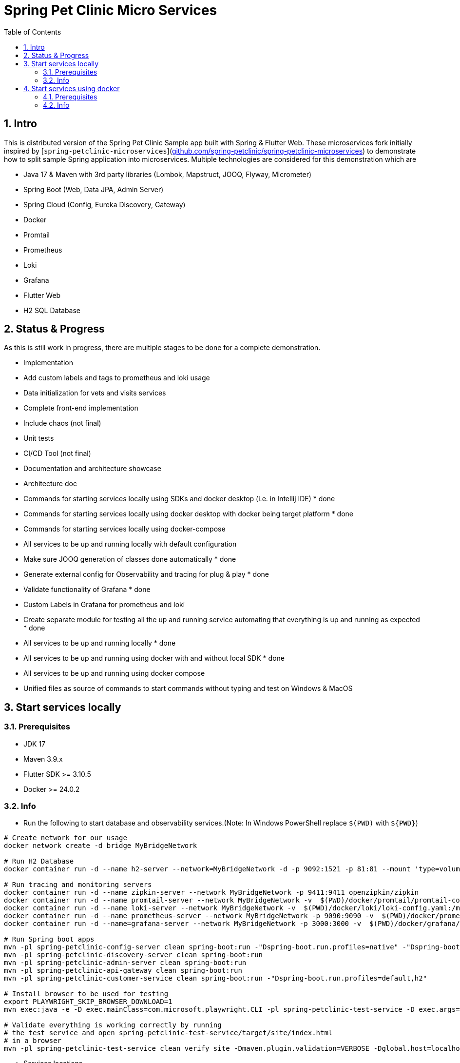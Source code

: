 = Spring Pet Clinic Micro Services
:doctype: book
:idprefix:
:idseparator: -
:toc: left
:toclevels: 4
:tabsize: 4
:numbered:
:sectanchors:
:sectnums:
:hide-uri-scheme:
:docinfo: shared,private
:attribute-missing: warn

[[intro]]
== Intro

This is distributed version of the Spring Pet Clinic Sample app built with Spring & Flutter Web. These microservices fork initially inspired by [`spring-petclinic-microservices`](https://github.com/spring-petclinic/spring-petclinic-microservices) to demonstrate how to split sample Spring application into microservices. Multiple technologies are considered for this demonstration which are

* Java 17 & Maven with 3rd party libraries (Lombok, Mapstruct, JOOQ, Flyway, Micrometer)
* Spring Boot (Web, Data JPA, Admin Server)
* Spring Cloud (Config, Eureka Discovery, Gateway)
* Docker
* Promtail
* Prometheus
* Loki
* Grafana
* Flutter Web
* H2 SQL Database

== Status & Progress

As this is still work in progress, there are multiple stages to be done for a complete demonstration.

* Implementation
  * Add custom labels and tags to prometheus and loki usage
  * Data initialization for vets and visits services
  * Complete front-end implementation
  * Include chaos (not final)
  * Unit tests
  * CI/CD Tool  (not final)
* Documentation and architecture showcase
  * Architecture doc
  * [line-through]#Commands for starting services locally using SDKs and docker desktop (i.e. in Intellij IDE)# * done
  * [line-through]#Commands for starting services locally using docker desktop with docker being target platform# * done
  * Commands for starting services locally using docker-compose
* All services to be up and running locally with default configuration
  * [line-through]#Make sure JOOQ generation of classes done automatically# * done
  * [line-through]#Generate external config for Observability and tracing for plug & play# * done
  * [line-through]#Validate functionality of Grafana# * done
  * Custom Labels in Grafana for prometheus and loki
* [line-through]#Create separate module for testing all the up and running service automating that everything is up and running as expected# * done
* [line-through]#All services to be up and running locally# * done
* [line-through]#All services to be up and running using docker with and without local SDK# * done
* All services to be up and running using docker compose
* Unified files as source of commands to start commands without typing and test on Windows & MacOS

== Start services locally

=== Prerequisites

* JDK 17
* Maven 3.9.x
* Flutter SDK >= 3.10.5
* Docker >= 24.0.2

=== Info

* Run the following to start database and observability services.(Note: In Windows PowerShell replace `$(PWD)` with `$+{PWD}+`)

[source,bash]
----
# Create network for our usage
docker network create -d bridge MyBridgeNetwork

# Run H2 Database
docker container run -d --name h2-server --network=MyBridgeNetwork -d -p 9092:1521 -p 81:81 --mount 'type=volume,src=h2-data,dst=/opt/h2-data' -e H2_OPTIONS=-ifNotExists oscarfonts/h2

# Run tracing and monitoring servers
docker container run -d --name zipkin-server --network MyBridgeNetwork -p 9411:9411 openzipkin/zipkin
docker container run -d --name promtail-server --network MyBridgeNetwork -v  $(PWD)/docker/promtail/promtail-config.yaml:/mnt/config/promtail-config.yaml -v  $(PWD)/spring-petclinic-api-gateway/log:/var/log/services/spring-petclinic-api-gateway -v  $(PWD)/spring-petclinic-customer-service/log:/var/log/services/spring-petclinic-customer-service grafana/promtail:2.8.0 --config.file=/mnt/config/promtail-config.yaml
docker container run -d --name loki-server --network MyBridgeNetwork -v  $(PWD)/docker/loki/loki-config.yaml:/mnt/config/loki-config.yaml -p 3100:3100 grafana/loki:2.8.0 --config.file=/mnt/config/loki-config.yaml
docker container run -d --name prometheus-server --network MyBridgeNetwork -p 9090:9090 -v  $(PWD)/docker/prometheus/:/etc/prometheus/ prom/prometheus
docker container run -d --name=grafana-server --network MyBridgeNetwork -p 3000:3000 -v  $(PWD)/docker/grafana/provisioning:/etc/grafana/provisioning -v  $(PWD)/docker/grafana/grafana.ini:/etc/grafana/grafana.ini -v  $(PWD)/docker/grafana/dashboards:/var/lib/grafana/dashboards grafana/grafana-oss

# Run Spring boot apps
mvn -pl spring-petclinic-config-server clean spring-boot:run -"Dspring-boot.run.profiles=native" -"Dspring-boot.run.arguments=--config.file-repo=/Users/elsagheera/Desktop/code/other/spring-petclinic-ms-config/"
mvn -pl spring-petclinic-discovery-server clean spring-boot:run
mvn -pl spring-petclinic-admin-server clean spring-boot:run
mvn -pl spring-petclinic-api-gateway clean spring-boot:run
mvn -pl spring-petclinic-customer-service clean spring-boot:run -"Dspring-boot.run.profiles=default,h2"

# Install browser to be used for testing
export PLAYWRIGHT_SKIP_BROWSER_DOWNLOAD=1
mvn exec:java -e -D exec.mainClass=com.microsoft.playwright.CLI -pl spring-petclinic-test-service -D exec.args="install firefox"

# Validate everything is working correctly by running
# the test service and open spring-petclinic-test-service/target/site/index.html
# in a browser
mvn -pl spring-petclinic-test-service clean verify site -Dmaven.plugin.validation=VERBOSE -Dglobal.host=localhost

----

* Services locations

.Services Locations
[options="header,footer"]
|===
| Service | Endpoint
| Discovery Server  | http://localhost:7772
| Config Server  | http://localhost:7771
| Flutter Web UI & API Gateway  | http://localhost:7778
| Customers | http://localhost:7773
| Vets | http://localhost:7774
| Visits | http://localhost:7775
| Tracing Server (Zipkin) | http://localhost:9411/zipkin/ (we use openzipkin)
| Admin Server (Spring Boot Admin) | http://localhost:7776
| Grafana Dashboards  | http://localhost:3000
| Prometheus | http://localhost:9090
| Loki | http://localhost:3100/metrics
|===

== Start services using docker

=== Prerequisites

* Docker >= 24.0.2

=== Info

* Run the following to start database and observability services.(Note: In windows PowerShell replace `$(PWD)` with `$+{PWD}+`)

[source,bash]
----
# Create network for our usage
docker network create --ipv6=false -d bridge MyBridgeNetwork

# Run H2 Database
docker container run -d --name h2-server --network=MyBridgeNetwork -d -p 9092:1521 -p 81:81 --mount 'type=volume,src=h2-data,dst=/opt/h2-data' -e H2_OPTIONS=-ifNotExists oscarfonts/h2

# Run tracing and monitoring servers
docker container run -d --name zipkin-server --network MyBridgeNetwork -p 9411:9411 openzipkin/zipkin
docker container run -d --name promtail-server --network MyBridgeNetwork -v $(PWD)/docker/promtail/promtail-config.yaml:/mnt/config/promtail-config.yaml -v logVolume:/var/log/services grafana/promtail:2.8.0 --config.file=/mnt/config/promtail-config.yaml
docker container run -d --name loki-server --network MyBridgeNetwork -v  $(PWD)/docker/loki/loki-config.yaml:/mnt/config/loki-config.yaml -p 3100:3100 grafana/loki:2.8.0 --config.file=/mnt/config/loki-config.yaml
docker container run -d --name prometheus-server --network MyBridgeNetwork -p 9090:9090 -v  $(PWD)/docker/prometheus/:/etc/prometheus/ prom/prometheus
docker container run -d --name=grafana-server --network MyBridgeNetwork -p 3000:3000 -v  $(PWD)/docker/grafana/provisioning:/etc/grafana/provisioning -v  $(PWD)/docker/grafana/grafana.ini:/etc/grafana/grafana.ini -v  $(PWD)/docker/grafana/dashboards:/var/lib/grafana/dashboards grafana/grafana-oss

# Build Spring boot apps
docker buildx build --progress=plain -f ./docker/spring-boot/Dockerfile -t spring-petclinic-config-server --build-arg SERVICE_NAME=spring-petclinic-config-server .
docker buildx build --progress=plain -f ./docker/spring-boot/Dockerfile -t spring-petclinic-discovery-server --build-arg SERVICE_NAME=spring-petclinic-discovery-server .
docker buildx build --progress=plain -f ./docker/spring-boot/Dockerfile -t spring-petclinic-admin-server --build-arg SERVICE_NAME=spring-petclinic-admin-server .
docker buildx build --progress=plain -f ./docker/spring-boot/Dockerfile -t spring-petclinic-customer-service --build-arg SERVICE_NAME=spring-petclinic-customer-service .
docker buildx build --progress=plain -f ./docker/flutter-api-gateway/Dockerfile -t spring-petclinic-api-gateway --build-arg SERVICE_NAME=spring-petclinic-api-gateway .

# Manipulate some runtime configurations
# Give permission to volume for correct user to write to logs files
docker container run --rm -v logVolume:/var/log/services busybox /bin/sh -c 'touch .initialized && chown -R 10000:10001 /var/log/services'

# Run Spring boot apps
docker container run -d --name=config-server --network MyBridgeNetwork -p 7771:7771 -v logVolume:/workspace/app/log spring-petclinic-config-server
docker container run -d --name=discovery-server --network MyBridgeNetwork -p 7772:7772 -v logVolume:/workspace/app/log --env CONFIG_SERVER_URL=http://config-server:7771/ spring-petclinic-discovery-server
docker container run -d --name=admin-server --network MyBridgeNetwork -p 7776:7776 -v logVolume:/workspace/app/log --env CONFIG_SERVER_URL=http://config-server:7771/ --env DISCOVERY_SERVER_HOST=discovery-server spring-petclinic-admin-server
docker container run -d --name=customers-service --network MyBridgeNetwork -p 7773:7773 -v logVolume:/workspace/app/log --env CONFIG_SERVER_URL=http://config-server:7771/ --env H2HOST=h2-server --env H2PORT=1521 --env DISCOVERY_SERVER_HOST=discovery-server --env ZIPKIN_URL=http://zipkin-server:9411/api/v2/spans --env SPRING_PROFILES_ACTIVE=default,h2 spring-petclinic-customer-service
docker container run -d --name=api-gateway --network MyBridgeNetwork -p 7778:7778 -v logVolume:/workspace/app/log --env CONFIG_SERVER_URL=http://config-server:7771/ --env DISCOVERY_SERVER_HOST=discovery-server --env ZIPKIN_URL=http://zipkin-server:9411/api/v2/spans --env BACKEND_HOST=http://localhost:7778 spring-petclinic-api-gateway

# Validate everything is working correctly by running
# the test service and open spring-petclinic-test-service/target/site/index.html
# in a browser
docker run --name=firefox -d --network MyBridgeNetwork -p 4444:4444 -p 7900:7900 --shm-size=2g selenium/standalone-firefox:latest
docker container run --name=test --network MyBridgeNetwork --rm -v $(PWD):/opt/app -v m2:/root/.m2 -e BROWSER_HOST=firefox maven:3-eclipse-temurin-17-alpine /bin/sh -c 'cd /opt/app && mvn -pl spring-petclinic-test-service clean verify site -Dmaven.plugin.validation=VERBOSE'
----

.Services Locations
[options="header,footer"]
|===
| Service | Endpoint
| Discovery Server  | http://localhost:7772
| Config Server  | http://localhost:7771
| Flutter Web UI & API Gateway  | http://localhost:7778
| Customers | http://localhost:7773
| Vets | http://localhost:7774
| Visits | http://localhost:7775
| Tracing Server (Zipkin) | http://localhost:9411/zipkin/ (we use openzipkin)
| Admin Server (Spring Boot Admin) | http://localhost:7776
| Grafana Dashboards  | http://localhost:3000
| Prometheus | http://localhost:9090
| Loki | http://localhost:3100/metrics
|===
